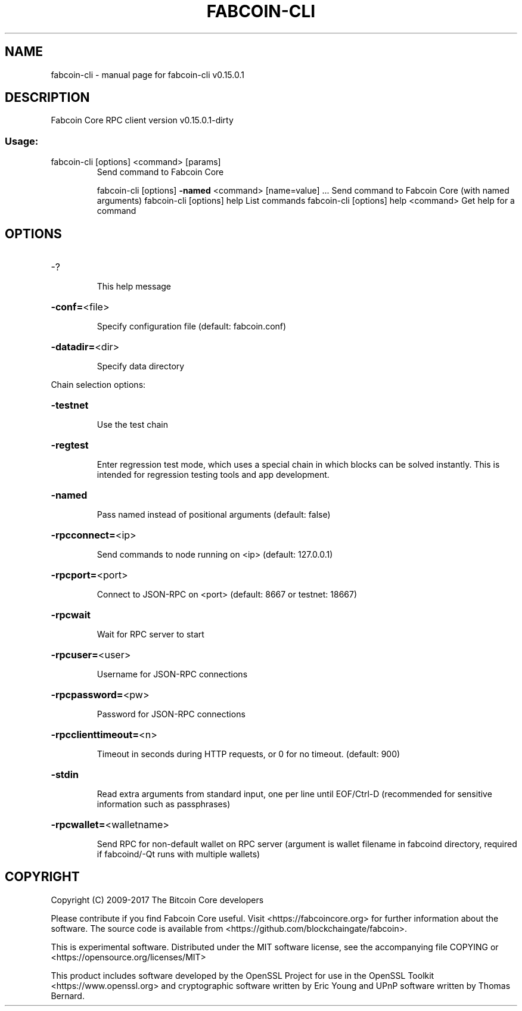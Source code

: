 .\" DO NOT MODIFY THIS FILE!  It was generated by help2man 1.47.3.
.TH FABCOIN-CLI "1" "September 2017" "fabcoin-cli v0.15.0.1" "User Commands"
.SH NAME
fabcoin-cli \- manual page for fabcoin-cli v0.15.0.1
.SH DESCRIPTION
Fabcoin Core RPC client version v0.15.0.1\-dirty
.SS "Usage:"
.TP
fabcoin\-cli [options] <command> [params]
Send command to Fabcoin Core
.IP
fabcoin\-cli [options] \fB\-named\fR <command> [name=value] ... Send command to Fabcoin Core (with named arguments)
fabcoin\-cli [options] help                List commands
fabcoin\-cli [options] help <command>      Get help for a command
.SH OPTIONS
.HP
\-?
.IP
This help message
.HP
\fB\-conf=\fR<file>
.IP
Specify configuration file (default: fabcoin.conf)
.HP
\fB\-datadir=\fR<dir>
.IP
Specify data directory
.PP
Chain selection options:
.HP
\fB\-testnet\fR
.IP
Use the test chain
.HP
\fB\-regtest\fR
.IP
Enter regression test mode, which uses a special chain in which blocks
can be solved instantly. This is intended for regression testing
tools and app development.
.HP
\fB\-named\fR
.IP
Pass named instead of positional arguments (default: false)
.HP
\fB\-rpcconnect=\fR<ip>
.IP
Send commands to node running on <ip> (default: 127.0.0.1)
.HP
\fB\-rpcport=\fR<port>
.IP
Connect to JSON\-RPC on <port> (default: 8667 or testnet: 18667)
.HP
\fB\-rpcwait\fR
.IP
Wait for RPC server to start
.HP
\fB\-rpcuser=\fR<user>
.IP
Username for JSON\-RPC connections
.HP
\fB\-rpcpassword=\fR<pw>
.IP
Password for JSON\-RPC connections
.HP
\fB\-rpcclienttimeout=\fR<n>
.IP
Timeout in seconds during HTTP requests, or 0 for no timeout. (default:
900)
.HP
\fB\-stdin\fR
.IP
Read extra arguments from standard input, one per line until EOF/Ctrl\-D
(recommended for sensitive information such as passphrases)
.HP
\fB\-rpcwallet=\fR<walletname>
.IP
Send RPC for non\-default wallet on RPC server (argument is wallet
filename in fabcoind directory, required if fabcoind/\-Qt runs
with multiple wallets)
.SH COPYRIGHT
Copyright (C) 2009-2017 The Bitcoin Core developers

Please contribute if you find Fabcoin Core useful. Visit
<https://fabcoincore.org> for further information about the software.
The source code is available from <https://github.com/blockchaingate/fabcoin>.

This is experimental software.
Distributed under the MIT software license, see the accompanying file COPYING
or <https://opensource.org/licenses/MIT>

This product includes software developed by the OpenSSL Project for use in the
OpenSSL Toolkit <https://www.openssl.org> and cryptographic software written by
Eric Young and UPnP software written by Thomas Bernard.
